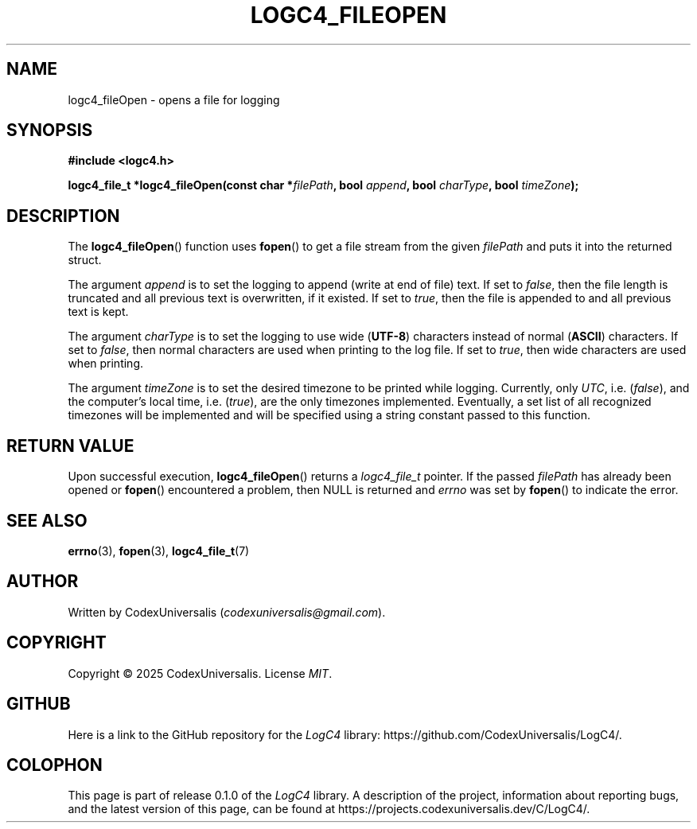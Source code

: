 .\" Copyright (c) 2024 CodexUniversalis (codexuniversalisprime@gmail.com)
.\"
.\" 2025-04-27 CodexUniversalis - Wrote the man page.
.\"
.TH LOGC4_FILEOPEN 3 2025-04-27 CodexUniversalis "LogC4 Library Manual"
.SH NAME
logc4_fileOpen \- opens a file for logging
.SH SYNOPSIS
.nf
.B #include <logc4.h>
.PP
.BI "logc4_file_t *logc4_fileOpen(const char *" filePath ", bool " append \
", bool " charType ", bool " timeZone );
.fi
.SH DESCRIPTION
The
.BR logc4_fileOpen ()
function uses
.BR fopen ()
to get a file stream from the given
.I filePath
and puts it into the returned struct.
.PP
The argument
.I append
is to set the logging to append (write at end of file) text.
If set to
.IR false ,
then the file length is truncated and all previous text is overwritten, if it \
existed. If set to
.IR true ,
then the file is appended to and all previous text is kept.
.PP
The argument
.I charType
is to set the logging to use wide
.RB ( UTF-8 )
characters instead of normal
.RB ( ASCII )
characters. If set to
.IR false ,
then normal characters are used when printing to the log file.
If set to
.IR true ,
then wide characters are used when printing.
.PP
The argument
.I timeZone
is to set the desired timezone to be printed while logging.
Currently, only
.IR UTC ,
i.e.
.RI ( false ),
and the computer's local time, i.e.
.RI ( true ),
are the only timezones implemented.
Eventually, a set list of all recognized timezones will be implemented and \
will be specified using a string constant passed to this function.
.SH RETURN VALUE
Upon successful execution,
.BR logc4_fileOpen ()
returns a
.I logc4_file_t
pointer.
If the passed
.I filePath
has already been opened or
.BR fopen ()
encountered a problem, then NULL is returned and
.I errno
was set by
.BR fopen ()
to indicate the error.
.SH SEE ALSO
.BR errno (3),
.BR fopen (3),
.BR logc4_file_t (7)
.SH AUTHOR
Written by CodexUniversalis
.RI ( codexuniversalis@gmail.com ).
.SH COPYRIGHT
Copyright © 2025 CodexUniversalis.
License
.IR MIT .
.SH GITHUB
Here is a link to the GitHub repository for the
.I LogC4
library:
\%https://github.com/CodexUniversalis/LogC4/.
.SH COLOPHON
This page is part of release 0.1.0 of the
.I LogC4
library.
A description of the project, information about reporting bugs, and the \
latest version of this page, can be found at
\%https://projects.codexuniversalis.dev/C/LogC4/.

